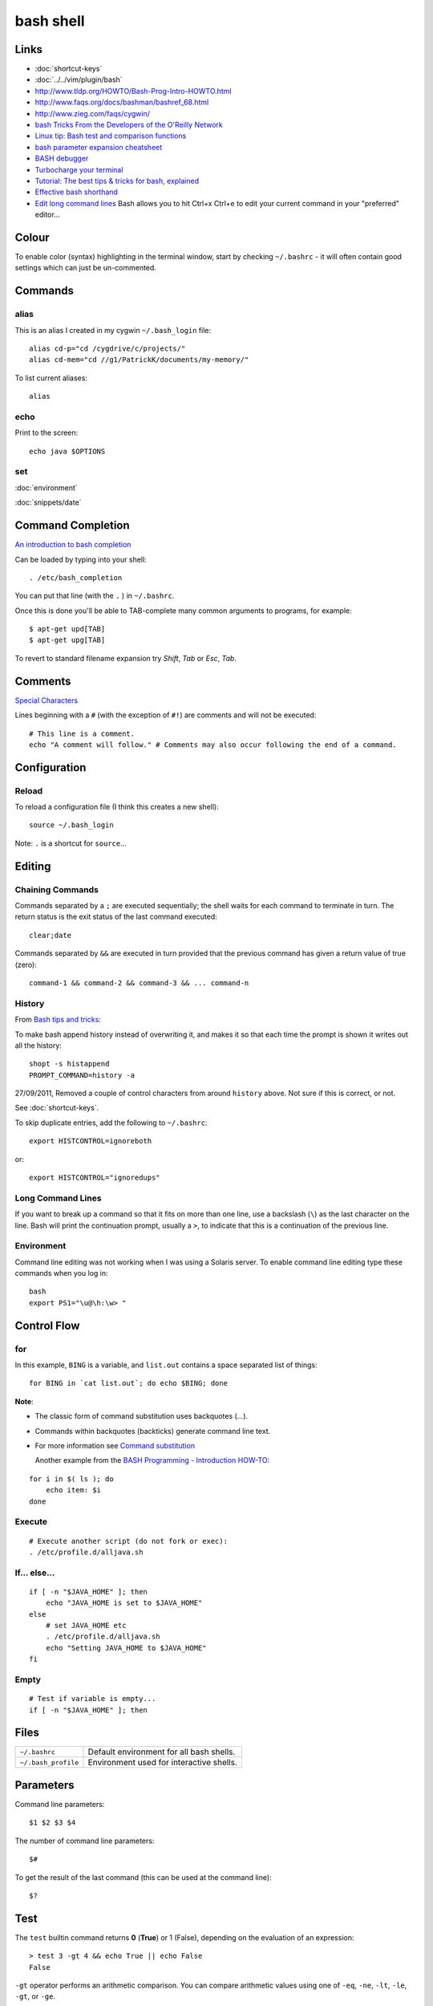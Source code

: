 bash shell
**********

.. highlight:: bash

Links
=====

- :doc:`shortcut-keys`
- :doc:`../../vim/plugin/bash`
- http://www.tldp.org/HOWTO/Bash-Prog-Intro-HOWTO.html
- http://www.faqs.org/docs/bashman/bashref_68.html
- http://www.zieg.com/faqs/cygwin/
- `bash Tricks From the Developers of the O'Reilly Network`_
- `Linux tip: Bash test and comparison functions`_
- `bash parameter expansion cheatsheet`_
- `BASH debugger`_
- `Turbocharge your terminal`_
- `Tutorial: The best tips & tricks for bash, explained`_
- `Effective bash shorthand`_
- `Edit long command lines`_
  Bash allows you to hit Ctrl+x Ctrl+e to edit your current command in your
  "preferred" editor...

Colour
======

To enable color (syntax) highlighting in the terminal window, start by
checking ``~/.bashrc`` - it will often contain good settings which can
just be un-commented.

Commands
========

alias
-----

This is an alias I created in my cygwin ``~/.bash_login`` file::

  alias cd-p="cd /cygdrive/c/projects/"
  alias cd-mem="cd //g1/PatrickK/documents/my-memory/"

To list current aliases::

  alias

echo
----

Print to the screen::

  echo java $OPTIONS

set
---

:doc:`environment`

:doc:`snippets/date`

Command Completion
==================

`An introduction to bash completion`_

Can be loaded by typing into your shell::

  . /etc/bash_completion

You can put that line (with the ``.`` ) in ``~/.bashrc``.

Once this is done you'll be able to TAB-complete many common arguments to
programs, for example::

  $ apt-get upd[TAB]
  $ apt-get upg[TAB]

To revert to standard filename expansion try *Shift*, *Tab* or *Esc*, *Tab*.

Comments
========

`Special Characters`_

Lines beginning with a ``#`` (with the exception of ``#!``) are comments and
will not be executed::

  # This line is a comment.
  echo "A comment will follow." # Comments may also occur following the end of a command.

Configuration
=============

Reload
------

To reload a configuration file (I think this creates a new shell)::

  source ~/.bash_login

Note: ``.`` is a shortcut for ``source``...

Editing
=======

Chaining Commands
-----------------

Commands separated by a ``;`` are executed sequentially; the shell waits for
each command to terminate in turn.  The return status is the exit status of the
last command executed::

  clear;date

Commands separated by ``&&`` are executed in turn provided that the
previous command has given a return value of true (zero)::

  command-1 && command-2 && command-3 && ... command-n

History
-------

From `Bash tips and tricks`_:

To make bash append history instead of overwriting it, and makes it so that
each time the prompt is shown it writes out all the history::

  shopt -s histappend
  PROMPT_COMMAND=history -a

27/09/2011, Removed a couple of control characters from around ``history``
above.  Not sure if this is correct, or not.

See :doc:`shortcut-keys`.

To skip duplicate entries, add the following to ``~/.bashrc``::

  export HISTCONTROL=ignoreboth

or::

  export HISTCONTROL="ignoredups"

Long Command Lines
------------------

If you want to break up a command so that it fits on more than one line,
use a backslash (``\``) as the last character on the line.  Bash will print
the continuation prompt, usually a ``>``, to indicate that this is a
continuation of the previous line.

Environment
-----------

Command line editing was not working when I was using a Solaris server.
To enable command line editing type these commands when you log in::

  bash
  export PS1="\u@\h:\w> "

Control Flow
============

for
---

In this example, ``BING`` is a variable, and ``list.out`` contains a space
separated list of things::

  for BING in `cat list.out`; do echo $BING; done

**Note**:

- The classic form of command substitution uses backquotes  (`...`).
- Commands within backquotes (backticks) generate command line text.
- For more information see
  `Command substitution`_

  Another example from the `BASH Programming - Introduction HOW-TO`_:

::

  for i in $( ls ); do
      echo item: $i
  done

Execute
-------

::

  # Execute another script (do not fork or exec):
  . /etc/profile.d/alljava.sh

If... else...
-------------

::

  if [ -n "$JAVA_HOME" ]; then
      echo "JAVA_HOME is set to $JAVA_HOME"
  else
      # set JAVA_HOME etc
      . /etc/profile.d/alljava.sh
      echo "Setting JAVA_HOME to $JAVA_HOME"
  fi

Empty
-----

::

  # Test if variable is empty...
  if [ -n "$JAVA_HOME" ]; then

Files
=====

==================== ============================================
``~/.bashrc``        Default environment for all bash shells.
``~/.bash_profile``  Environment used for interactive shells.
==================== ============================================

Parameters
==========

Command line parameters::

  $1 $2 $3 $4

The number of command line parameters::

  $#

To get the result of the last command (this can be used at the command line)::

  $?

Test
====

The ``test`` builtin command returns **0** (**True**) or 1 (False), depending
on the evaluation of an expression::

  > test 3 -gt 4 && echo True || echo False
  False

``-gt`` operator performs an arithmetic comparison.  You can compare arithmetic
values using one of ``-eq``, ``-ne``, ``-lt``, ``-le``, ``-gt``, or ``-ge``.

You can also use square brackets: ``test expr`` and ``[ expr ]`` are
equivalent.

You can examine the return value by displaying ``$?``::

  > [ "abc" != "def" ];echo $?
  0

You can compare strings using the operators ``=``, ``!=``, ``<``, and ``>``.
The unary operator ``-z`` tests for a null string, while ``-n`` or no operator
at all returns True if a string is not empty.

Note: the ``<`` and ``>`` operators are also used by the shell for redirection,
so you must escape them using ``\\<`` or ``\\>``::

  ~> test "abc" = "def" ;echo $?
  1
  ~> [ "abc" != "def" ];echo $?
  0
  ~> [ "abc" \< "def" ];echo $?
  0
  ~> [ "abc" \> "def" ];echo $?
  1
  ~> [ "abc" \< "abc" ];echo $?
  1
  ~> [ "abc" \> "abc" ];echo $?
  1

In this example, the value of the ``HOME`` variable is tested to see if it is a
directory using the ``-d`` unary operator::

  > test -d "$HOME" ;echo $?
  0

Some of the more common file tests:

============= =====================================================
**Operator**  **Characteristic**
============= =====================================================
``-d``        Directory
``-e``        Exists (also ``-a``)
``-f``        Regular file
``-h``        Symbolic link (also ``-L``)
``-p``        Named pipe
``-r``        Readable by you        
``-s``        Not empty
``-S``        Socket
``-w``        Writable by you
``-N``        Has been modified since last being read
============= =====================================================

In addition to the unary tests above, you can compare two files with the binary
operators:

============  ================================================================
**Operator**  **True if**
============  ================================================================
``-nt``       Test if file1 is newer than file 2.
              The modification date is used for this and the next comparison.
``-ot``       Test if file1 is older than file 2.
``-ef``       Test if file1 is a hard link to file2.
============  ================================================================

Use ``help test`` for more options.

The ``-o`` operator allows you to test various shell options that may be set
using ``set -o`` option.

The ``-a`` and ``-o``  options allow you to combine expressions with logical
AND and OR, respectively, while the unary ``!`` operator inverts the sense of
the test::

  ~> test 1 = 1 -a 2 \< 3 ; echo $?
  0
  ~> test 1 = 1 -o 2 \< 2 ; echo $?
  0

You may use parentheses to group expressions and override the default
precedence.  Remember that the shell will normally run an expression between
parentheses in a subshell, so you will need to escape the parentheses using
``\\(`` and ``\\)`` or enclosing these operators in single or double quotes.

vi Mode
=======

`Improve your interactive programming using the vi mode...`_

To enable vi mode in bash, add to your ``.bashrc`` in your home directory::

  set -o vi


.. _`An introduction to bash completion`: http://www.debian-administration.org/articles/316
.. _`BASH debugger`: http://bashdb.sourceforge.net/
.. _`bash parameter expansion cheatsheet`: ../../misc/howto/linux/bash-parameter-expansion-cheatsheet.pdf
.. _`BASH Programming - Introduction HOW-TO`: http://tldp.org/HOWTO/Bash-Prog-Intro-HOWTO-7.html
.. _`Bash tips and tricks`: http://richbradshaw.wordpress.com/2007/11/25/bash-tips-and-tricks/
.. _`bash Tricks From the Developers of the O'Reilly Network`: http://www.oreillynet.com/onlamp/blog/2005/04/bash_tricks_from_the_developer.html
.. _`Command substitution`: http://tldp.org/LDP/abs/html/commandsub.html#COMMANDSUBREF
.. _`Edit long command lines`: http://www.codekoala.com/blog/2009/another-bash-tip/
.. _`Effective bash shorthand`: http://eriwen.com/bash/effective-shorthand/
.. _`Improve your interactive programming using the vi mode...`: http://www.tortoiseandachilles.com/2007/09/improve-your-interactive-programming.html
.. _`Linux tip: Bash test and comparison functions`: http://www-128.ibm.com/developerworks/linux/library/l-bash-test.html?ca=dgr-lnxw07LinuxBashTest
.. _`Special Characters`: http://tldp.org/LDP/abs/html/special-chars.html
.. _`Turbocharge your terminal`: http://lifehacker.com/software/how-to/turbocharge-your-terminal-274317.php
.. _`Tutorial: The best tips & tricks for bash, explained`: http://www.linuxtutorialblog.com/post/tutorial-the-best-tips-tricks-for-bash
